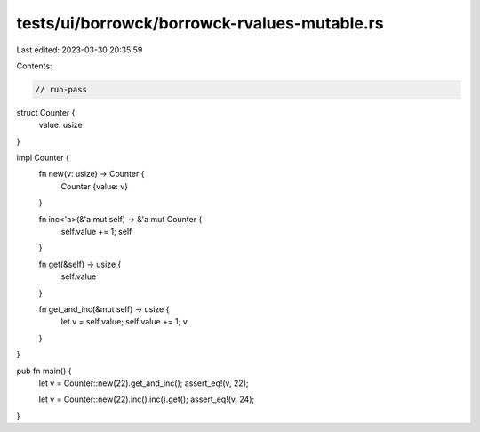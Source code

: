 tests/ui/borrowck/borrowck-rvalues-mutable.rs
=============================================

Last edited: 2023-03-30 20:35:59

Contents:

.. code-block:: rs

    // run-pass

struct Counter {
    value: usize
}

impl Counter {
    fn new(v: usize) -> Counter {
        Counter {value: v}
    }

    fn inc<'a>(&'a mut self) -> &'a mut Counter {
        self.value += 1;
        self
    }

    fn get(&self) -> usize {
        self.value
    }

    fn get_and_inc(&mut self) -> usize {
        let v = self.value;
        self.value += 1;
        v
    }
}

pub fn main() {
    let v = Counter::new(22).get_and_inc();
    assert_eq!(v, 22);

    let v = Counter::new(22).inc().inc().get();
    assert_eq!(v, 24);
}


